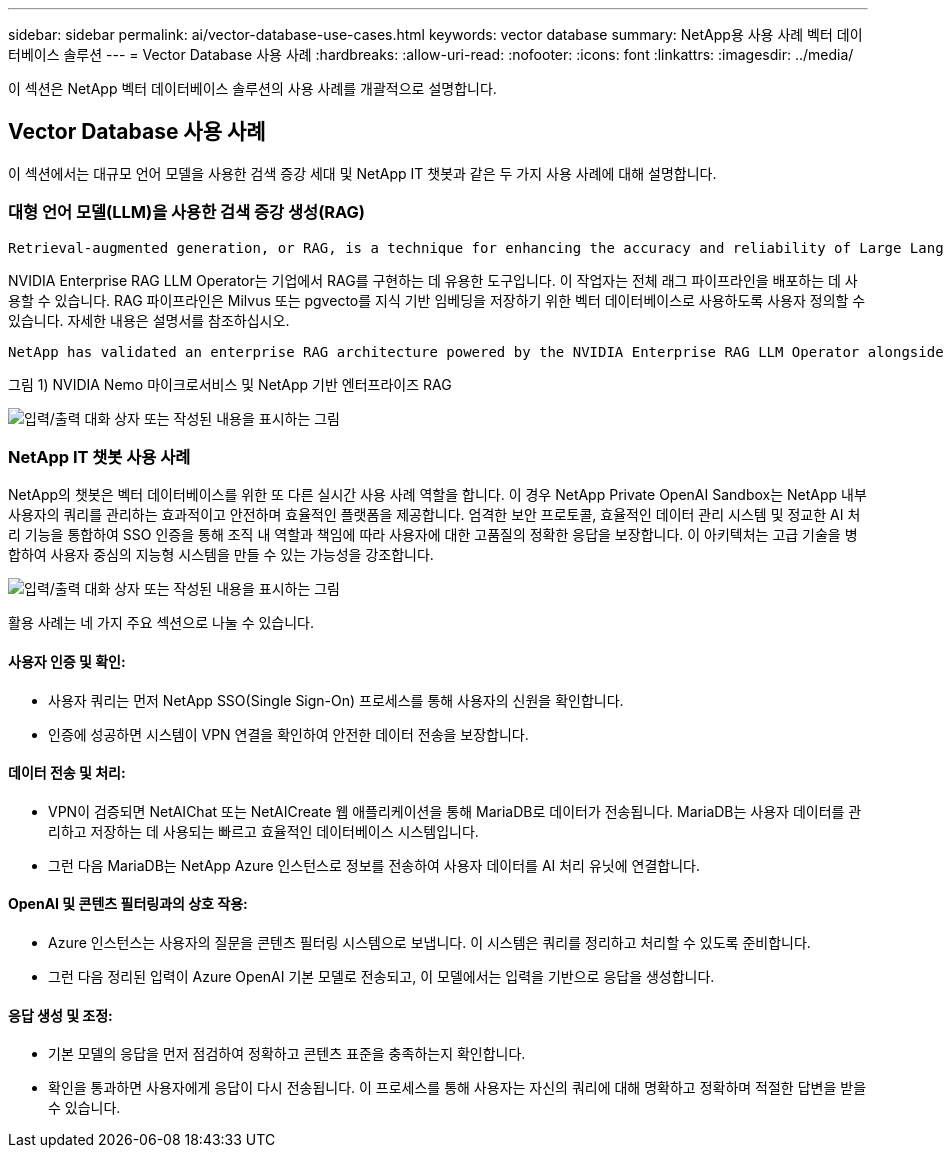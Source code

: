 ---
sidebar: sidebar 
permalink: ai/vector-database-use-cases.html 
keywords: vector database 
summary: NetApp용 사용 사례 벡터 데이터베이스 솔루션 
---
= Vector Database 사용 사례
:hardbreaks:
:allow-uri-read: 
:nofooter: 
:icons: font
:linkattrs: 
:imagesdir: ../media/


[role="lead"]
이 섹션은 NetApp 벡터 데이터베이스 솔루션의 사용 사례를 개괄적으로 설명합니다.



== Vector Database 사용 사례

이 섹션에서는 대규모 언어 모델을 사용한 검색 증강 세대 및 NetApp IT 챗봇과 같은 두 가지 사용 사례에 대해 설명합니다.



=== 대형 언어 모델(LLM)을 사용한 검색 증강 생성(RAG)

....
Retrieval-augmented generation, or RAG, is a technique for enhancing the accuracy and reliability of Large Language Models, or LLMs, by augmenting prompts with facts fetched from external sources. In a traditional RAG deployment, vector embeddings are generated from an existing dataset and then stored in a vector database, often referred to as a knowledgebase. Whenever a user submits a prompt to the LLM, a vector embedding representation of the prompt is generated, and the vector database is searched using that embedding as the search query. This search operation returns similar vectors from the knowledgebase, which are then fed to the LLM as context alongside the original user prompt. In this way, an LLM can be augmented with additional information that was not part of its original training dataset.
....
NVIDIA Enterprise RAG LLM Operator는 기업에서 RAG를 구현하는 데 유용한 도구입니다. 이 작업자는 전체 래그 파이프라인을 배포하는 데 사용할 수 있습니다. RAG 파이프라인은 Milvus 또는 pgvecto를 지식 기반 임베딩을 저장하기 위한 벡터 데이터베이스로 사용하도록 사용자 정의할 수 있습니다. 자세한 내용은 설명서를 참조하십시오.

....
NetApp has validated an enterprise RAG architecture powered by the NVIDIA Enterprise RAG LLM Operator alongside NetApp storage. Refer to our blog post for more information and to see a demo. Figure 1 provides an overview of this architecture.
....
그림 1) NVIDIA Nemo 마이크로서비스 및 NetApp 기반 엔터프라이즈 RAG

image:RAG_nvidia_nemo.png["입력/출력 대화 상자 또는 작성된 내용을 표시하는 그림"]



=== NetApp IT 챗봇 사용 사례

NetApp의 챗봇은 벡터 데이터베이스를 위한 또 다른 실시간 사용 사례 역할을 합니다. 이 경우 NetApp Private OpenAI Sandbox는 NetApp 내부 사용자의 쿼리를 관리하는 효과적이고 안전하며 효율적인 플랫폼을 제공합니다. 엄격한 보안 프로토콜, 효율적인 데이터 관리 시스템 및 정교한 AI 처리 기능을 통합하여 SSO 인증을 통해 조직 내 역할과 책임에 따라 사용자에 대한 고품질의 정확한 응답을 보장합니다. 이 아키텍처는 고급 기술을 병합하여 사용자 중심의 지능형 시스템을 만들 수 있는 가능성을 강조합니다.

image:netapp_chatbot.png["입력/출력 대화 상자 또는 작성된 내용을 표시하는 그림"]

활용 사례는 네 가지 주요 섹션으로 나눌 수 있습니다.



==== 사용자 인증 및 확인:

* 사용자 쿼리는 먼저 NetApp SSO(Single Sign-On) 프로세스를 통해 사용자의 신원을 확인합니다.
* 인증에 성공하면 시스템이 VPN 연결을 확인하여 안전한 데이터 전송을 보장합니다.




==== 데이터 전송 및 처리:

* VPN이 검증되면 NetAIChat 또는 NetAICreate 웹 애플리케이션을 통해 MariaDB로 데이터가 전송됩니다. MariaDB는 사용자 데이터를 관리하고 저장하는 데 사용되는 빠르고 효율적인 데이터베이스 시스템입니다.
* 그런 다음 MariaDB는 NetApp Azure 인스턴스로 정보를 전송하여 사용자 데이터를 AI 처리 유닛에 연결합니다.




==== OpenAI 및 콘텐츠 필터링과의 상호 작용:

* Azure 인스턴스는 사용자의 질문을 콘텐츠 필터링 시스템으로 보냅니다. 이 시스템은 쿼리를 정리하고 처리할 수 있도록 준비합니다.
* 그런 다음 정리된 입력이 Azure OpenAI 기본 모델로 전송되고, 이 모델에서는 입력을 기반으로 응답을 생성합니다.




==== 응답 생성 및 조정:

* 기본 모델의 응답을 먼저 점검하여 정확하고 콘텐츠 표준을 충족하는지 확인합니다.
* 확인을 통과하면 사용자에게 응답이 다시 전송됩니다. 이 프로세스를 통해 사용자는 자신의 쿼리에 대해 명확하고 정확하며 적절한 답변을 받을 수 있습니다.


